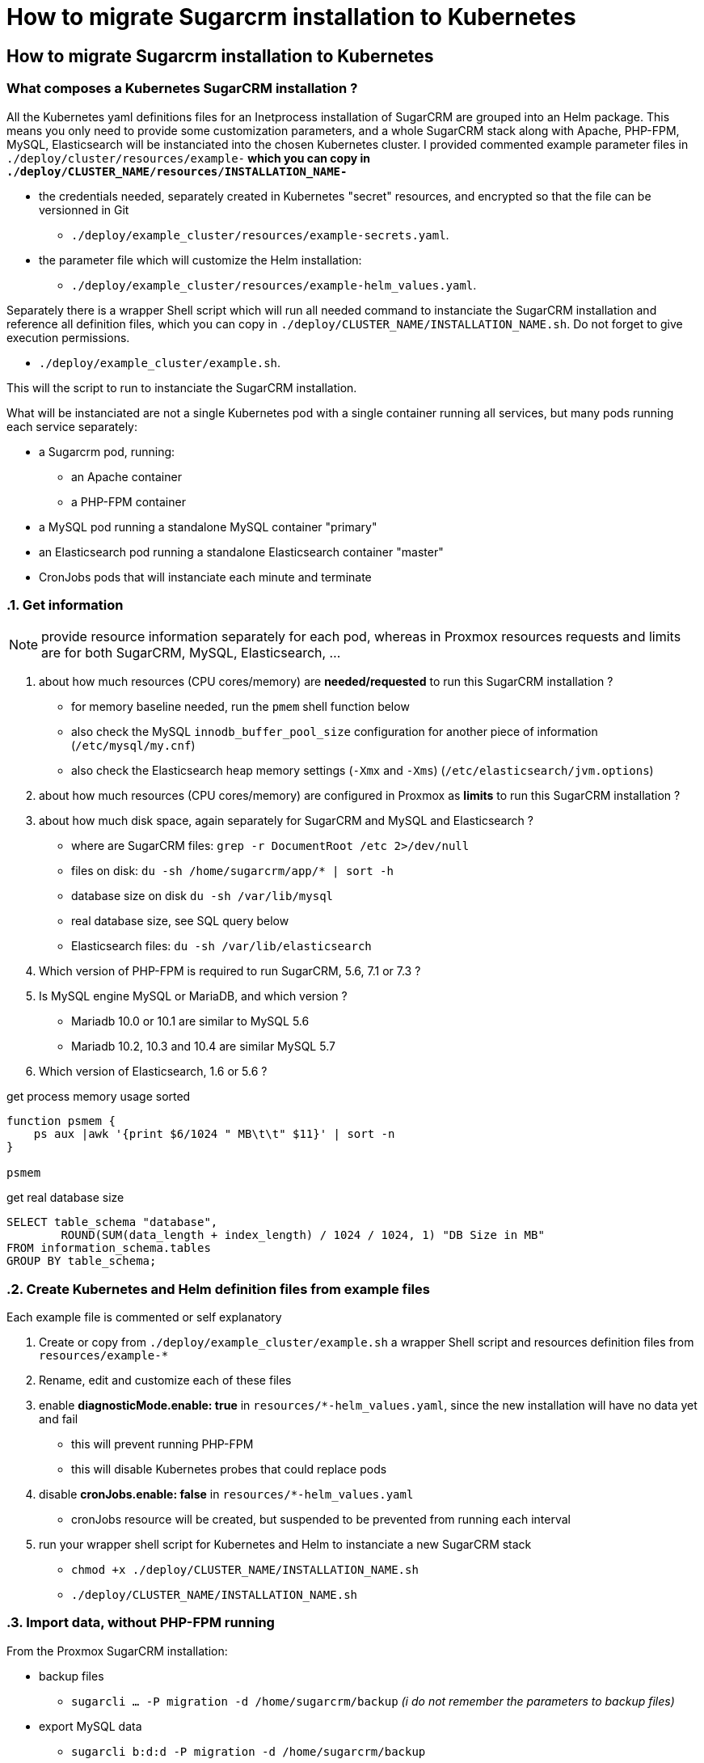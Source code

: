 
= How to migrate Sugarcrm installation to Kubernetes

== How to migrate Sugarcrm installation to Kubernetes

=== What composes a Kubernetes SugarCRM installation ?

All the Kubernetes yaml definitions files for an Inetprocess installation of SugarCRM are grouped into an Helm package. This means you only need to provide some customization parameters, and a whole SugarCRM stack along with Apache, PHP-FPM, MySQL, Elasticsearch will be instanciated into the chosen Kubernetes cluster. I provided commented example parameter files in `./deploy/cluster/resources/example-*` which you can copy in `./deploy/CLUSTER_NAME/resources/INSTALLATION_NAME-*`

* the credentials needed, separately created in Kubernetes "secret" resources, and encrypted so that the file can be versionned in Git
    ** `./deploy/example_cluster/resources/example-secrets.yaml`.
* the parameter file which will customize the Helm installation:
    ** `./deploy/example_cluster/resources/example-helm_values.yaml`.

Separately there is a wrapper Shell script which will run all needed command to instanciate the SugarCRM installation and reference all definition files, which you can copy in `./deploy/CLUSTER_NAME/INSTALLATION_NAME.sh`. Do not forget to give execution permissions.

* `./deploy/example_cluster/example.sh`.

This will the script to run to instanciate the SugarCRM installation.

What will be instanciated are not a single Kubernetes pod with a single container running all services, but many pods running each service separately:

* a Sugarcrm pod, running:
    ** an Apache container
    ** a PHP-FPM container
* a MySQL pod running a standalone MySQL container "primary"
* an Elasticsearch pod running a standalone Elasticsearch container "master"
* CronJobs pods that will instanciate each minute and terminate


:sectnums:
=== Get information

NOTE: provide resource information separately for each pod, whereas in Proxmox resources requests and limits are for both SugarCRM, MySQL, Elasticsearch, ...

1. about how much resources (CPU cores/memory) are *needed/requested* to run this SugarCRM installation ?
    ** for memory baseline needed, run the `pmem` shell function below
    ** also check the MySQL `innodb_buffer_pool_size` configuration for another piece of information (`/etc/mysql/my.cnf`)
    ** also check the Elasticsearch heap memory settings (`-Xmx` and `-Xms`) (`/etc/elasticsearch/jvm.options`)
1. about how much resources (CPU cores/memory) are configured in Proxmox as *limits* to run this SugarCRM installation ?
1. about how much disk space, again separately for SugarCRM and MySQL and Elasticsearch ?
    ** where are SugarCRM files: `grep -r DocumentRoot /etc 2>/dev/null`
    ** files on disk: `du -sh /home/sugarcrm/app/* | sort -h`
    ** database size on disk `du -sh /var/lib/mysql`
    ** real database size, see SQL query below
    ** Elasticsearch files: `du -sh /var/lib/elasticsearch`
1. Which version of PHP-FPM is required to run SugarCRM, 5.6, 7.1 or 7.3 ?
1. Is MySQL engine MySQL or MariaDB, and which version ?
    ** Mariadb 10.0 or 10.1 are similar to MySQL 5.6
    ** Mariadb 10.2, 10.3 and 10.4 are similar MySQL 5.7
1. Which version of Elasticsearch, 1.6 or 5.6 ?

.get process memory usage sorted
[source,bash]
----
function psmem {
    ps aux |awk '{print $6/1024 " MB\t\t" $11}' | sort -n
}

psmem
----

.get real database size
[source,sql]
----
SELECT table_schema "database",
        ROUND(SUM(data_length + index_length) / 1024 / 1024, 1) "DB Size in MB"
FROM information_schema.tables
GROUP BY table_schema;
----


=== Create Kubernetes and Helm definition files from example files

Each example file is commented or self explanatory

1. Create or copy from `./deploy/example_cluster/example.sh` a wrapper Shell script and resources definition files from `resources/example-*`
1. Rename, edit and customize each of these files
1. enable *diagnosticMode.enable: true* in `resources/*-helm_values.yaml`, since the new installation will have no data yet and fail
    ** this will prevent running PHP-FPM
    ** this will disable Kubernetes probes that could replace pods
1. disable *cronJobs.enable: false* in `resources/*-helm_values.yaml`
    ** cronJobs resource will be created, but suspended to be prevented from running each interval
1. run your wrapper shell script for Kubernetes and Helm to instanciate a new SugarCRM stack
    ** `chmod +x ./deploy/CLUSTER_NAME/INSTALLATION_NAME.sh`
    ** `./deploy/CLUSTER_NAME/INSTALLATION_NAME.sh`


=== Import data, without PHP-FPM running

From the Proxmox SugarCRM installation:

* backup files
    ** `sugarcli ... -P migration -d /home/sugarcrm/backup` _(i do not remember the parameters to backup files)_
* export MySQL data
    ** `sugarcli b:d:d -P migration -d /home/sugarcrm/backup`

Then transfer files to the relevant Kubernetes pods:

_best is to rsync directly from Proxmox server using `oovzXX.inetprocess.fr` name and SSH port 22222 (to avoid VPN bandwidth) to the Kubernetes volume if data is very big_

_if using a temporary transfer server, it is preferable to create archives instead of rsync, to preserve file permissions and attributes which could be altered or removed depending of the intermediary transfer machines_

_there is a special case where the provisionned volume would not be big enough to contain both the archive and the SugarCRM files. In that case one would transfer untarring on the fly of create a temporary emptyDir volume in the pod. Ask me if needed_

* files to the SugarCRM pod, to PHP-FPM container
    ** `kubectl cp -n TARGET_NAMESPACE -c sugarcrm migration_SOMETHING@SOMEDATE.tar.gz SUGARCRM_POD_NAME:/app/`
* MySQL data to the MySQL pod
    ** `kubectl cp -n TARGET_NAMESPACE migration_SOMETHING@SOMEDATE.sql.gz POD_NAME-mysql-0:/bitnami/mysql/`

Then enter the Kubernetes pods and fix files or import MySQL data

* files on the SugarCRM pod, on PHP-FPM container
    ** uncompress files and create `/app/www`
    ** If running as `root`, then `chown -R 1001:1001 /app`
* MySQL fix privileges
    1. log as `root` to MySQL `mysql -h MYSQL_SERVICE_NAME -u root -p'MYSQL_ROOT_PASSWORD' MYSQL_DB`
    1. `grant select on mysql.proc to 'SUGARCRM_MYSQL_USER';`
    1. `grant process on *.* TO SUGARCRM_MYSQL_USER;`
* MySQL data on the MySQL pod
    ** `zcat /bitnami/mysql/migration_SOMETHING@SOMEDATE.sql.gz | pv | mysql -h MYSQL_SERVICE_NAME -u SUGARCRM_MYSQL_USER -p'SUGARCRM_MYSQL_USER' MYSQL_DB`


=== Enable PHP-FPM and Cron

1. disable *diagnosticMode.enable: false* in `resources/*-helm_values.yaml`
1. enable *cronJobs.enable: true* in `resources/*-helm_values.yaml`
1. make sure the blocks `.containerSecurityContext:` or `podSecurityContext:` are commented
1. run your wrapper shell script again for Kubernetes and Helm to apply difference changes
    ** `./deploy/CLUSTER_NAME/INSTALLATION_NAME.sh`


:sectnums!:
